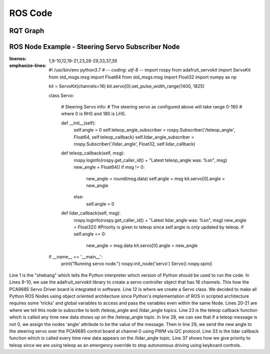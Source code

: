 ROS Code
========================

RQT Graph
________________________
.. image:: images/RQT_graph.png
  :width: 400
  :alt: Alternative text
  
ROS Node Example - Steering Servo Subscriber Node
________________________
.. code-block:: python
:linenos:
:emphasize-lines: 1,9-10,12,19-21,23,28-29,33,37,39

  #! /usr/bin/env python3.7
  # -*- coding: utf-8 -*-
  import rospy
  from adafruit_servokit import ServoKit
  from std_msgs.msg import Float64
  from std_msgs.msg import Float32
  import numpy as np

  kit = ServoKit(channels=16)
  kit.servo[0].set_pulse_width_range(1400, 1825)

  class Servo:

      # Steering Servo info:
      # The steering servo as configured above will take range 0-180
      # where 0 is RHS and 180 is LHS.

      def __init__(self):
          self.angle = 0
          self.teleop_angle_subscriber = rospy.Subscriber('/teleop_angle', Float64, self.teleop_callback)
          self.lidar_angle_subscriber = rospy.Subscriber('/lidar_angle', Float32, self.lidar_callback)

      def teleop_callback(self, msg):
          rospy.loginfo(rospy.get_caller_id() + "Latest teleop_angle was: %s\n", msg)
          new_angle = Float64()
          if msg != 0:
              new_angle = round(msg.data)
              self.angle = msg
              kit.servo[0].angle = new_angle
          else:
              self.angle = 0

      def lidar_callback(self, msg):
          rospy.loginfo(rospy.get_caller_id() + "Latest lidar_angle was: %s\n", msg)
          new_angle = Float32()
          #Priority is given to teleop since self.angle is only updated by teleop.
          if self.angle == 0:
              new_angle = msg.data
              kit.servo[0].angle = new_angle

  if __name__ == '__main__':
      print("Running servo node.")
      rospy.init_node('servo')
      Servo()
      rospy.spin()

Line 1 is the "shebang" which tells the Python interpreter which version of Python should be used to run the code. In Lines 9-10, we use the adafruit_servokit library to create a servo controller object that has 16 channels. This how the PCA9685 Servo Driver board is integrated in software. Line 12 is where we create a Servo class. We decided to make all Python ROS Nodes using object oriented architecture since Python's implementation of ROS in scripted architecture requires some 'tricks' and global variables to access and pass the variables even within the same Node. Lines 20-21 are where we tell this node to subscribe to both /teleop_angle and /lidar_angle topics. Line 23 is the teleop callback function which is called any time new data shows up on the /teleop_angle topic. In line 28, we can see that if a teleop message is not 0, we assign the nodes 'angle' attribute to be the value of the message. Then in line 29, we send the new angle to the steering servo over the PCA9685 control board at channel 0 using PWM via I2C protocol. Line 33 is the lidar callback function which is called every time new data appears on the /lidar_angle topic. Line 37 shows how we give priority to teleop since we are using teleop as an emergency override to stop autonomous driving using keyboard controls.
